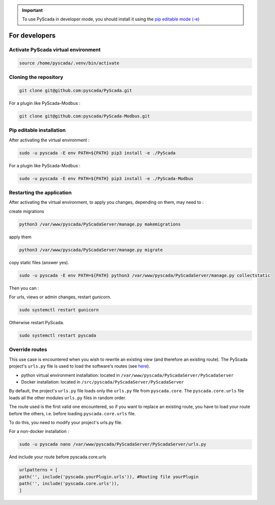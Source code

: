 .. IMPORTANT::
    To use PyScada in developer mode, you should install it using the `pip editable mode (-e) <https://pip.pypa.io/en/stable/cli/pip_install/#cmdoption-e>`_

For developers
==============

Activate PyScada virtual environment
------------------------------------

.. code-block:: shell

    source /home/pyscada/.venv/bin/activate


Cloning the repository
----------------------

.. code-block:: shell

    git clone git@github.com:pyscada/PyScada.git

For a plugin like PyScada-Modbus :

.. code-block:: shell

    git clone git@github.com:pyscada/PyScada-Modbus.git


Pip editable installation
-------------------------

After activating the virtual environment :

.. code-block:: shell

    sudo -u pyscada -E env PATH=${PATH} pip3 install -e ./PyScada

For a plugin like PyScada-Modbus :

.. code-block:: shell

    sudo -u pyscada -E env PATH=${PATH} pip3 install -e ./PyScada-Modbus


Restarting the application
--------------------------

After activating the virtual environment, to apply you changes, depending on them, may need to :

create migrations

.. code-block:: shell

    python3 /var/www/pyscada/PyScadaServer/manage.py makemigrations

apply them

.. code-block:: shell

    python3 /var/www/pyscada/PyScadaServer/manage.py migrate

copy static files (answer yes).

.. code-block:: shell

    sudo -u pyscada -E env PATH=${PATH} python3 /var/www/pyscada/PyScadaServer/manage.py collectstatic

Then you can :

For urls, views or admin changes, restart gunicorn.

.. code-block:: shell

    sudo systemctl restart gunicorn

Otherwise restart PyScada.

.. code-block:: shell

    sudo systemctl restart pyscada


Override routes
----------------

This use case is encountered when you wish to rewrite an existing view (and therefore an existing route).
The PyScada project's ``urls.py`` file is used to load the software's routes (see `here <https://docs.djangoproject.com/en/4.2/topics/http/urls/>`_).

* python virtual environment installation: located in ``/var/www/pyscada/PyScadaServer/PyScadaServer``
* Docker installation: located in ``/src/pyscada/PyScadaServer/PyScadaServer``


By default, the project's ``urls.py`` file loads only the ``urls.py`` file from ``pyscada.core``. The ``pyscada.core.urls`` file loads all the other modules ``urls.py`` files in random order.

The route used is the first valid one encountered, so if you want to replace an existing route, you have to load your route before the others, i.e. before loading ``pyscada.core.urls`` file.

To do this, you need to modify your project's urls.py file.

For a non-docker installation :

.. code-block:: shell

    sudo -u pyscada nano /var/www/pyscada/PyScadaServer/PyScadaServer/urls.py


And include your route before pyscada.core.urls

.. code-block:: shell

    urlpatterns = [
    path('', include('pyscada.yourPlugin.urls')), #Routing file yourPlugin
    path('', include('pyscada.core.urls')),
    ]



